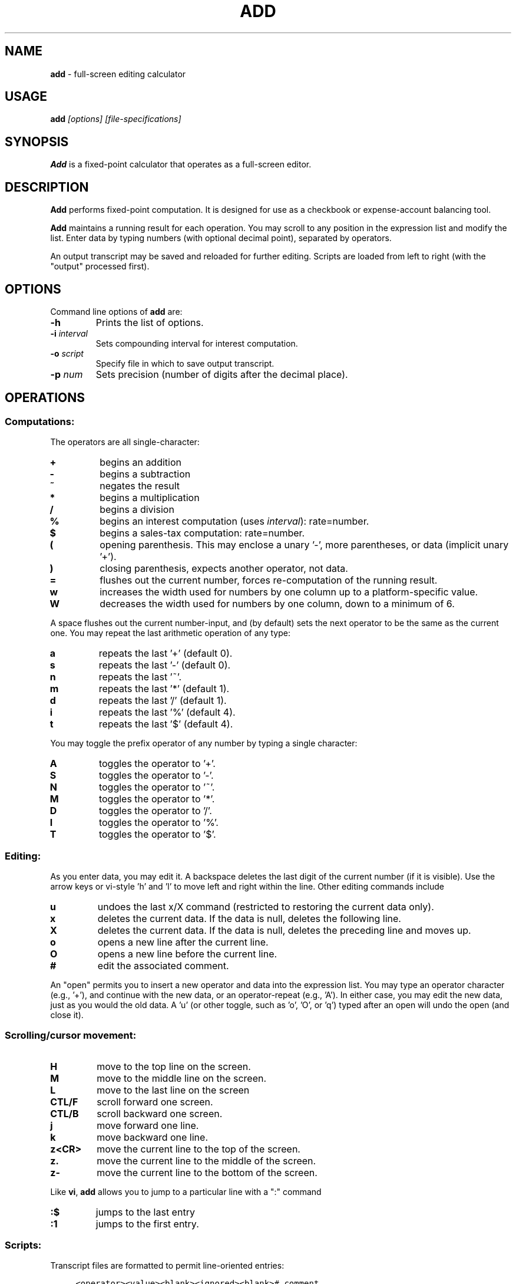 .\"/****************************************************************************
.\" Copyright 1995-2020,2022 by Thomas E. Dickey                               *
.\" All Rights Reserved.                                                       *
.\"                                                                            *
.\" Permission to use, copy, modify, and distribute this software and its      *
.\" documentation for any purpose and without fee is hereby granted, provided  *
.\" that the above copyright notice appear in all copies and that both that    *
.\" copyright notice and this permission notice appear in supporting           *
.\" documentation, and that the name of the above listed copyright holder(s)   *
.\" not be used in advertising or publicity pertaining to distribution of the  *
.\" software without specific, written prior permission.                       *
.\"                                                                            *
.\" THE ABOVE LISTED COPYRIGHT HOLDER(S) DISCLAIM ALL WARRANTIES WITH REGARD   *
.\" TO THIS SOFTWARE, INCLUDING ALL IMPLIED WARRANTIES OF MERCHANTABILITY AND  *
.\" FITNESS, IN NO EVENT SHALL THE ABOVE LISTED COPYRIGHT HOLDER(S) BE LIABLE  *
.\" FOR ANY SPECIAL, INDIRECT OR CONSEQUENTIAL DAMAGES OR ANY DAMAGES          *
.\" WHATSOEVER RESULTING FROM LOSS OF USE, DATA OR PROFITS, WHETHER IN AN      *
.\" ACTION OF CONTRACT, NEGLIGENCE OR OTHER TORTIOUS ACTION, ARISING OUT OF OR *
.\" IN CONNECTION WITH THE USE OR PERFORMANCE OF THIS SOFTWARE.                *
.\" ***************************************************************************/
.\" $Id: add.1,v 1.10 2022/11/04 23:37:26 tom Exp $
.de NE
.fi
.ft R
.ie n  .in -4
.el    .in -2
..
.de NS
.ie n  .sp
.el    .sp .5
.ie n  .in +4
.el    .in +2
.nf
.ft C			\" Courier
..
.
.TH ADD 1
.hy 0
.
.SH NAME
\fBadd\fR \- full-screen editing calculator
.
.SH USAGE
\fBadd\fI [options] [file-specifications]\fR
.
.SH SYNOPSIS
\fBAdd\fR is a fixed-point calculator that operates as a full-screen editor.
.
.SH DESCRIPTION
\fBAdd\fR performs fixed-point computation.
It is designed for use as a checkbook or expense-account balancing tool.
.PP
\fBAdd\fR maintains a running result for each operation.
You may scroll to any position in the expression list and modify the list.
Enter data by typing numbers (with optional decimal point),
separated by operators.
.PP
An output transcript may be saved and reloaded for further editing.
Scripts are loaded from left to right (with the "output" processed first).
.
.SH OPTIONS
Command line options of \fBadd\fR are:
.
.TP
.B \-h
Prints the list of options.
.TP
.BI \-i " interval"
Sets compounding interval for interest computation.
.TP
.BI \-o " script"
Specify file in which to save output transcript.
.TP
.BI \-p " num"
Sets precision (number of digits after the decimal place).
.
.SH OPERATIONS
.
.SS Computations:
.
The operators are all single-character:
.
.TP
.B "+"
begins an addition
.TP
.B "-"
begins a subtraction
.TP
.B "~"
negates the result
.TP
.B "*"
begins a multiplication
.TP
.B "/"
begins a division
.TP
.B "%"
begins an interest computation (uses \fIinterval\fR): rate=number.
.TP
.B "$"
begins a sales-tax computation: rate=number.
.TP
.B "("
opening parenthesis.
This may enclose a unary '-', more parentheses, or data
(implicit unary '+').
.TP
.B ")"
closing parenthesis, expects another operator, not data.
.TP
.B "="
flushes out the current number, forces re-computation of the running result.
.TP
.B "w"
increases the width used for numbers by one column up to a platform-specific
value.
.TP
.B "W"
decreases the width used for numbers by one column, down to a minimum of 6.
.
.PP
A space flushes out the current number-input, and (by default) sets the
next operator to be the same as the current one.
You may repeat the last arithmetic operation of any type:
.
.TP
.B "a"
repeats the last '+' (default 0).
.TP
.B "s"
repeats the last '-' (default 0).
.TP
.B "n"
repeats the last '~'.
.TP
.B "m"
repeats the last '*' (default 1).
.TP
.B "d"
repeats the last '/' (default 1).
.TP
.B "i"
repeats the last '%' (default 4).
.TP
.B "t"
repeats the last '$' (default 4).
.
.PP
You may toggle the prefix operator of any number by typing a single
character:
.
.TP
.B "A"
toggles the operator to '+'.
.TP
.B "S"
toggles the operator to '-'.
.TP
.B "N"
toggles the operator to '~'.
.TP
.B "M"
toggles the operator to '*'.
.TP
.B "D"
toggles the operator to '/'.
.TP
.B "I"
toggles the operator to '%'.
.TP
.B "T"
toggles the operator to '$'.
.
.SS Editing:
.
As you enter data, you may edit it.
A backspace deletes the last digit
of the current number (if it is visible).
Use the arrow keys or
vi-style 'h' and 'l' to move left and right within the line.
Other editing commands include
.
.TP
.B "u"
undoes the last x/X command (restricted to restoring the
current data only).
.TP
.B "x"
deletes the current data.
If the data is null, deletes the following line.
.TP
.B "X"
deletes the current data.
If the data is null, deletes the preceding line and moves up.
.TP
.B "o"
opens a new line after the current line.
.TP
.B "O"
opens a new line before the current line.
.TP
.B "#"
edit the associated comment.
.
.PP
An "open" permits you to insert a new operator and data into the
expression list.
You may type an operator character (e.g., '+'), and
continue with the new data, or an operator-repeat (e.g., 'A').
In either case, you may edit the new data, just as you would the old data.
A 'u' (or other toggle, such as 'o', 'O', or 'q') typed after an open
will undo the open (and close it).
.
.SS Scrolling/cursor movement:
.
.TP
.B H
move to the top line on the screen.
.TP
.B M
move to the middle line on the screen.
.TP
.B L
move to the last line on the screen
.TP
.B CTL/F
scroll forward one screen.
.TP
.B CTL/B
scroll backward one screen.
.TP
.B j
move forward one line.
.TP
.B k
move backward one line.
.TP
.B z<CR>
move the current line to the top of the screen.
.TP
.B z.
move the current line to the middle of the screen.
.TP
.B z-
move the current line to the bottom of the screen.
.
.PP
Like \fBvi\fR,
\fBadd\fR allows you to jump to a particular line with a ":" command
.
.TP
.B :$
jumps to the last entry
.TP
.B :1
jumps to the first entry.
.
.SS Scripts:
.
Transcript files are formatted to permit line-oriented entries:
.
.NS
<operator><value><blank><ignored><blank># comment
.NE
.PP
The transcripts saved by \fBadd\fR contain the running result in the
"ignored" part.
To exit without saving a transcript, type 'Q'.
A
normal exit, by typing 'q', saves the list of operators, data (and
running result) in the specified file.
.PP
You can read and write scripts without leaving \fBadd\fR.
.
.TP
.BI :e " file"
clears the current script and reads a script from the file.
.TP
.B :f
shows the current script name.
.TP
.BI :r " file"
reads a script at the current entry
.TP
.BI :w " file"
writes a script to the specified file.
.
.SH ENVIRONMENT
\fBAdd\fR runs in a portable UNIX\*R environment.
.
.SH FILES
\fBAdd\fR is a single binary module, with a help file \fBadd.hlp\fR
installed in the same directory.
.
.SH FUTURE WORK
It would be nice to be able to change the precision within the program.
In particular, the interest and sales tax computations would be more
useful if their precision was independent of the running total.
.
.SH AUTHOR
Thomas E. Dickey
.
.SH SEE ALSO
.PP
wc\ (1),
vi\ (1)
